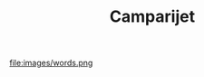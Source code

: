 #+TITLE: Camparijet
#+OPTIONS: author:nil 

#+HUGO_BASE_DIR: ~/.camparijet.github.io/.hugo
#+HUGO_SECTION: ./
#+EXPORT_FILE_NAME: _index

# TODO <link rel="shortcut icon" type="image/x-icon" href="/favicon.ico?">

file:images/words.png
